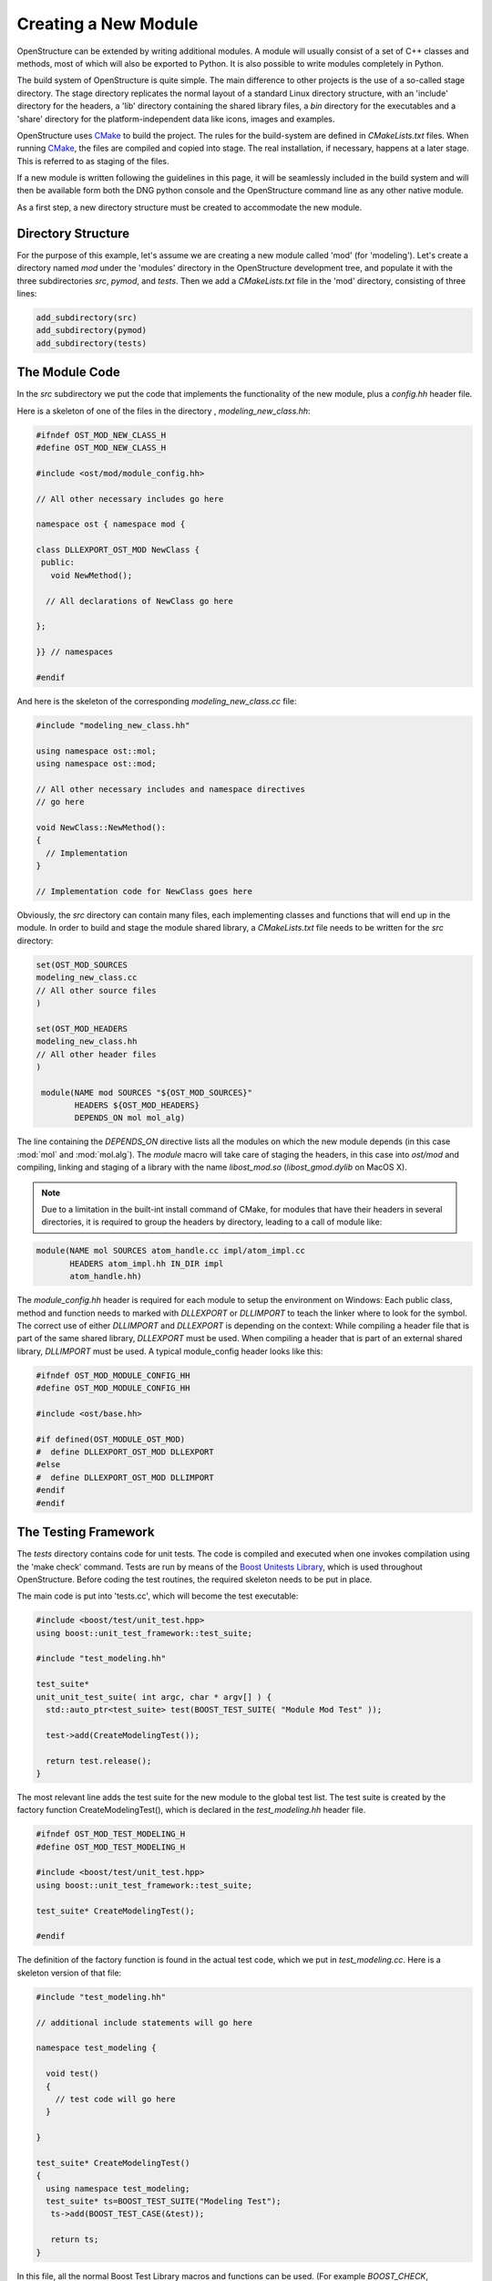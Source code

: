 Creating a New Module
================================================================================

OpenStructure can be extended by writing additional modules. A module will 
usually consist of a set of C++ classes and methods, most of which will also be 
exported to Python. It is also possible to write modules completely in Python.

The build system of OpenStructure is quite simple. The main difference to other 
projects is the use of a so-called stage  directory. The stage directory 
replicates the normal layout of a standard Linux directory structure, with an 
'include' directory for the headers, a 'lib' directory containing the shared 
library files, a `bin` directory  for the executables and a 'share' directory 
for the platform-independent data like icons, images and examples.

OpenStructure uses `CMake <http://www.cmake.org>`_ to build the project. The 
rules for the build-system are defined in `CMakeLists.txt` files. When running 
`CMake <http://cmake.org>`_, the files are  compiled and copied into stage. The 
real installation, if necessary, happens at a later stage. This is referred to 
as staging of the files.

If a new module is written following the guidelines in this page, it will be
seamlessly included in the build system and will then be available form both
the DNG python console and the OpenStructure command line as any other native 
module.

As a first step, a new directory structure must be created to accommodate the 
new module.

Directory Structure
--------------------------------------------------------------------------------

For the purpose of this example, let's assume we are creating a new module 
called 'mod' (for 'modeling'). Let's create a directory named `mod` under the 
'modules' directory in the OpenStructure development tree, and  populate it with 
the three subdirectories `src`, `pymod`, and `tests`.  Then we add a 
`CMakeLists.txt` file in the 'mod' directory, consisting of three lines:

.. code-block:: bash

  add_subdirectory(src)
  add_subdirectory(pymod)
  add_subdirectory(tests)
  
The Module Code
--------------------------------------------------------------------------------

In the `src` subdirectory we put the code that implements the functionality of 
the new module, plus a `config.hh` header file.

Here is a skeleton of one of the files in  the directory , `modeling_new_class.hh`:

.. code-block:: cpp 

  #ifndef OST_MOD_NEW_CLASS_H
  #define OST_MOD_NEW_CLASS_H
  
  #include <ost/mod/module_config.hh>
  
  // All other necessary includes go here
  
  namespace ost { namespace mod {
  
  class DLLEXPORT_OST_MOD NewClass {
   public:
     void NewMethod();
           
    // All declarations of NewClass go here 
  
  };
  
  }} // namespaces
  
  #endif
  
And here is the skeleton of the corresponding `modeling_new_class.cc` file:

.. code-block:: cpp

  #include "modeling_new_class.hh"
  
  using namespace ost::mol;
  using namespace ost::mod;
  
  // All other necessary includes and namespace directives
  // go here
  
  void NewClass::NewMethod():
  {
    // Implementation     
  }
  
  // Implementation code for NewClass goes here
  
Obviously, the `src` directory can contain many files, each implementing classes
and functions that will end up in the module. In order to build and stage
the module shared library, a `CMakeLists.txt` file needs to be written for the
`src` directory:

.. code-block:: bash

  set(OST_MOD_SOURCES 
  modeling_new_class.cc
  // All other source files 
  )
  
  set(OST_MOD_HEADERS
  modeling_new_class.hh
  // All other header files
  )
  
   module(NAME mod SOURCES "${OST_MOD_SOURCES}"
          HEADERS ${OST_MOD_HEADERS}
          DEPENDS_ON mol mol_alg)
  

The line containing the `DEPENDS_ON` directive lists all the modules on which
the new module depends (in this case :mod:`mol` and :mod:`mol.alg`).  The 
`module` macro will take care of staging the headers, in this case into 
`ost/mod` and compiling, linking and staging of a library with the  name 
`libost_mod.so` (`libost_gmod.dylib` on MacOS X).

.. note:: 

  Due to a limitation in the built-int install command of CMake, for modules
  that have their headers in several directories, it is required to group the
  headers by directory, leading to a call of module like:

.. code-block:: bash

  module(NAME mol SOURCES atom_handle.cc impl/atom_impl.cc
         HEADERS atom_impl.hh IN_DIR impl
         atom_handle.hh)   

The `module_config.hh` header is required for each module to setup the 
environment on Windows: Each public class, method and function needs to marked 
with `DLLEXPORT` or `DLLIMPORT` to teach the linker where to look for the 
symbol. The correct use of either `DLLIMPORT` and `DLLEXPORT` is depending on 
the context: While compiling a header file that is part of the same shared
library, `DLLEXPORT` must be used. When compiling a header that is part of
an external shared library, `DLLIMPORT` must be used. A typical module_config
header looks like this:

.. code-block:: cpp   

  #ifndef OST_MOD_MODULE_CONFIG_HH
  #define OST_MOD_MODULE_CONFIG_HH
  
  #include <ost/base.hh>
  
  #if defined(OST_MODULE_OST_MOD)
  #  define DLLEXPORT_OST_MOD DLLEXPORT
  #else
  #  define DLLEXPORT_OST_MOD DLLIMPORT
  #endif
  #endif
      
The Testing Framework
--------------------------------------------------------------------------------

The `tests` directory contains code for unit tests. The code is compiled and 
executed when one invokes compilation using the 'make check' command.  Tests are 
run by means of the `Boost Unitests Library 
<http://www.boost.org/doc/libs/1_37_0/libs/test/doc/html/index.html>`_, which is 
used throughout OpenStructure. Before coding the test routines, the required 
skeleton needs to be put in place.

The main code is put into 'tests.cc', which will become the test executable:
    
.. code-block:: cpp

  #include <boost/test/unit_test.hpp>
  using boost::unit_test_framework::test_suite;
  
  #include "test_modeling.hh"
  
  test_suite*
  unit_unit_test_suite( int argc, char * argv[] ) {
    std::auto_ptr<test_suite> test(BOOST_TEST_SUITE( "Module Mod Test" ));
  
    test->add(CreateModelingTest()); 
  
    return test.release(); 
  }
  
        
The most relevant line adds the test suite for the new module to the global test 
list. The test suite is created by the factory function CreateModelingTest(), 
which is declared in the `test_modeling.hh` header file. 

.. code-block:: cpp

  #ifndef OST_MOD_TEST_MODELING_H
  #define OST_MOD_TEST_MODELING_H
  
  #include <boost/test/unit_test.hpp>
  using boost::unit_test_framework::test_suite;
  
  test_suite* CreateModelingTest();
  
  #endif
      
The definition of the factory function is found in the actual test code,
which we put in `test_modeling.cc`. Here is a skeleton version of that file:

.. code-block:: cpp

  #include "test_modeling.hh"
  
  // additional include statements will go here
  
  namespace test_modeling {
  
    void test() 
    {
      // test code will go here
    }
  
  }
  
  test_suite* CreateModelingTest()
  {
    using namespace test_modeling;
    test_suite* ts=BOOST_TEST_SUITE("Modeling Test");
     ts->add(BOOST_TEST_CASE(&test));
  
     return ts;
  }
  
In this file, all the normal Boost Test Library macros and functions can be used. (For example `BOOST_CHECK`, `BOOST_FAIL`, etc.)

Here is finally the build script skeleton that needs to be put into 
`mod/tests/`:

.. code-block:: bash

  set(OST_MOD_UNIT_TESTS
  tests.cc
  test_modeling.cc
  )
  
  ost_unittest(mod "${OST_MOD_UNIT_TESTS}")
  target_link_libraries(ost_mol ost_mol_alg ost_mod)
  
In the last line the call to the 'target\_link\_libraries' function contains the 
names of the modules on which the 'mod' unit test code depends (in this case, 
the :mod:`mol` and :mod:`mol.alg` modules), in addition to the `mod` module 
itself.

The Python Wrapper
--------------------------------------------------------------------------------

Finally, the module API is exported to Python using the `Boost Python 
Library <http://www.boost.org/doc/libs/1_37_0/libs/python/doc/index.html>`_.
In `mod/pymod`, the wrapper code for the classes in the new module is put into a 
file named `wrap\_mod.cc`:

.. code-block:: cpp

  #include <boost/python.hpp>
  using namespace boost::python;
  
  #include <ost/mod/modeling_new_class.hh>
  
  using namespace ost::mol;
  using namespace ost::mod;
  
  // All other necessary includes and namespace directives
  // go here
  
  BOOST_PYTHON_MODULE(_mod)
  {
    class_<NewClass>("NewClass", init<>() )
      .def("NewMethod", &NewClass::NewMethod)
    ;
  
    // All other Boost Python code goes here    
  }

The `mod/pymod` directory must obviously contain a `CMakeLists.txt` file:

.. code-block:: bash

  set(OST_MOD_PYMOD_SOURCES
  wrap_mod.cc
  )
  
  pymod(NAME mod OUTPUT_DIR ost/mod 
        CPP ${OST_MOD_PYMOD_SOURCES} PY __init__.py)
  
The directory should also contain an `__init.py__` file with the
following content:

.. code-block:: python
  
  from _mod import *
    
In case one wants to implement Python-only functionality for the new module, any
number of function definitions can be added to the `__init.py__` file.

That's it!. The next time the OpenStructure project is compiled, the new module 
will be built and made available at both the C++ and the Python level.
